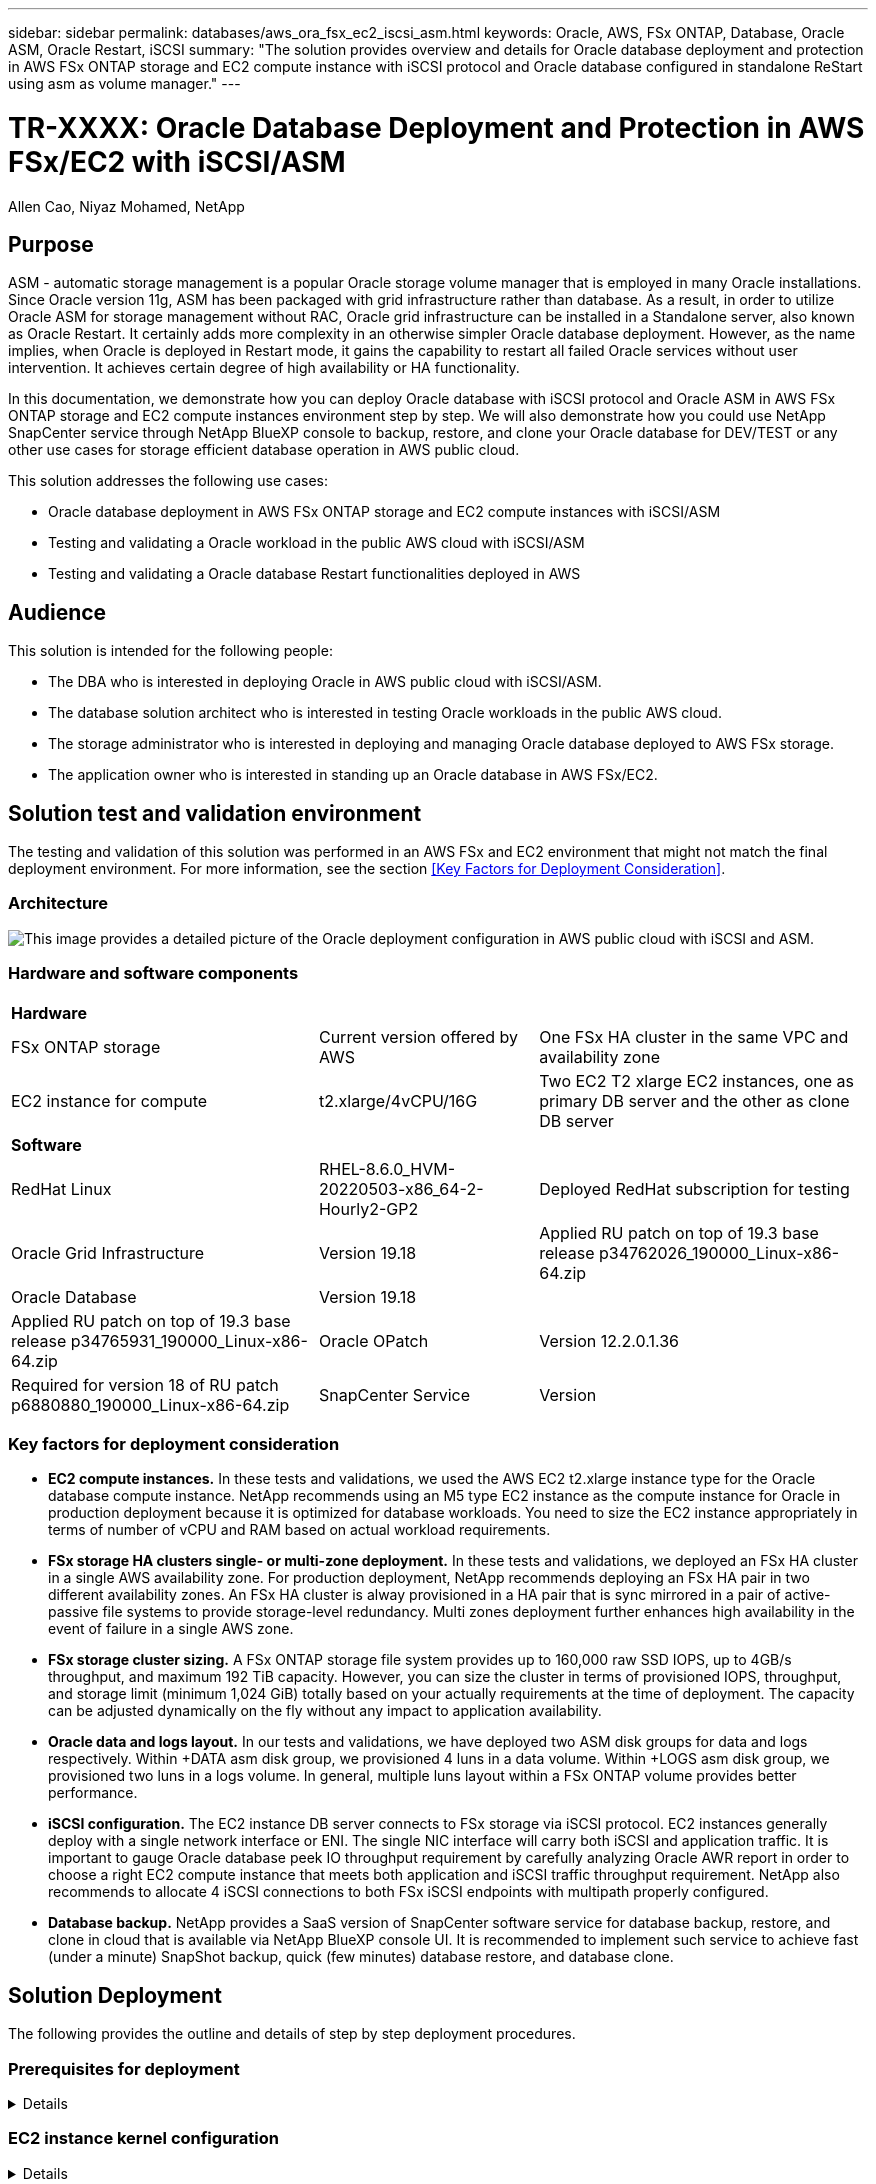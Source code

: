 ---
sidebar: sidebar
permalink: databases/aws_ora_fsx_ec2_iscsi_asm.html
keywords: Oracle, AWS, FSx ONTAP, Database, Oracle ASM, Oracle Restart, iSCSI
summary: "The solution provides overview and details for Oracle database deployment and protection in AWS FSx ONTAP storage and EC2 compute instance with iSCSI protocol and Oracle database configured in standalone ReStart using asm as volume manager." 
---

= TR-XXXX: Oracle Database Deployment and Protection in AWS FSx/EC2 with iSCSI/ASM
:hardbreaks:
:nofooter:
:icons: font
:linkattrs:
:imagesdir: ./../media/

Allen Cao, Niyaz Mohamed, NetApp

[.lead]

== Purpose

ASM - automatic storage management is a popular Oracle storage volume manager that is employed in many Oracle installations. Since Oracle version 11g, ASM has been packaged with grid infrastructure rather than database. As a result, in order to utilize Oracle ASM for storage management without RAC, Oracle grid infrastructure can be installed in a Standalone server, also known as Oracle Restart. It certainly adds more complexity in an otherwise simpler Oracle database deployment. However, as the name implies, when Oracle is deployed in Restart mode, it gains the capability to restart all failed Oracle services without user intervention. It achieves certain degree of high availability or HA functionality.

In this documentation, we demonstrate how you can deploy Oracle database with iSCSI protocol and Oracle ASM in AWS FSx ONTAP storage and EC2 compute instances environment step by step. We will also demonstrate how you could use NetApp SnapCenter service through NetApp BlueXP console to backup, restore, and clone your Oracle database for DEV/TEST or any other use cases for storage efficient database operation in AWS public cloud.  

This solution addresses the following use cases:

* Oracle database deployment in AWS FSx ONTAP storage and EC2 compute instances with iSCSI/ASM 
* Testing and validating a Oracle workload in the public AWS cloud with iSCSI/ASM
* Testing and validating a Oracle database Restart functionalities deployed in AWS

== Audience

This solution is intended for the following people:

* The DBA who is interested in deploying Oracle in AWS public cloud with iSCSI/ASM.
* The database solution architect who is interested in testing Oracle workloads in the public AWS cloud.
* The storage administrator who is interested in deploying and managing Oracle database deployed to AWS FSx storage.
* The application owner who is interested in standing up an Oracle database in AWS FSx/EC2.

== Solution test and validation environment

The testing and validation of this solution was performed in an AWS FSx and EC2 environment that might not match the final deployment environment. For more information, see the section <<Key Factors for Deployment Consideration>>.

=== Architecture

image::aws_ora_fsx_ec2_iscsi_asm_architecture.png["This image provides a detailed picture of the Oracle deployment configuration in AWS public cloud with iSCSI and ASM."]

=== Hardware and software components

[%autowidth.stretch]
|===
3+^| *Hardware*
| FSx ONTAP storage | Current version offered by AWS | One FSx HA cluster in the same VPC and availability zone
| EC2 instance for compute | t2.xlarge/4vCPU/16G | Two EC2 T2 xlarge EC2 instances, one as primary DB server and the other as clone DB server 

3+^| *Software*
| RedHat Linux | RHEL-8.6.0_HVM-20220503-x86_64-2-Hourly2-GP2 | Deployed RedHat subscription for testing
| Oracle Grid Infrastructure | Version 19.18 | Applied RU patch on top of 19.3 base release p34762026_190000_Linux-x86-64.zip
| Oracle Database | Version 19.18 | | Applied RU patch on top of 19.3 base release p34765931_190000_Linux-x86-64.zip
| Oracle OPatch | Version 12.2.0.1.36 | Required for version 18 of RU patch p6880880_190000_Linux-x86-64.zip
| SnapCenter Service | Version |  
|===

=== Key factors for deployment consideration

* *EC2 compute instances.* In these tests and validations, we used the AWS EC2 t2.xlarge instance type for the Oracle database compute instance. NetApp recommends using an M5 type EC2 instance as the compute instance for Oracle in production deployment because it is optimized for database workloads. You need to size the EC2 instance appropriately in terms of number of vCPU and RAM based on actual workload requirements.

* *FSx storage HA clusters single- or multi-zone deployment.* In these tests and validations, we deployed an FSx HA cluster in a single AWS availability zone. For production deployment, NetApp recommends deploying an FSx HA pair in two different availability zones. An FSx HA cluster is alway provisioned in a HA pair that is sync mirrored in a pair of active-passive file systems to provide storage-level redundancy. Multi zones deployment further enhances high availability in the event of failure in a single AWS zone. 

* *FSx storage cluster sizing.* A FSx ONTAP storage file system provides up to 160,000 raw SSD IOPS, up to 4GB/s throughput, and maximum 192 TiB capacity. However, you can size the cluster in terms of provisioned IOPS, throughput, and storage limit (minimum 1,024 GiB) totally based on your actually requirements at the time of deployment. The capacity can be adjusted dynamically on the fly without any impact to application availability.   

* *Oracle data and logs layout.* In our tests and validations, we have deployed two ASM disk groups for data and logs respectively. Within +DATA asm disk group, we provisioned 4 luns in a data volume. Within +LOGS asm disk group, we provisioned two luns in a logs volume. In general, multiple luns layout within a FSx ONTAP volume provides better performance. 

* *iSCSI configuration.* The EC2 instance DB server connects to FSx storage via iSCSI protocol. EC2 instances generally deploy with a single network interface or ENI. The single NIC interface will carry both iSCSI and application traffic. It is important to gauge Oracle database peek IO throughput requirement by carefully analyzing Oracle AWR report in order to choose a right EC2 compute instance that meets both application and iSCSI traffic throughput requirement. NetApp also recommends to allocate 4 iSCSI connections to both FSx iSCSI endpoints with multipath properly configured.       

* *Database backup.* NetApp provides a SaaS version of SnapCenter software service for database backup, restore, and clone in cloud that is available via NetApp BlueXP console UI. It is recommended to implement such service to achieve fast (under a minute) SnapShot backup, quick (few minutes) database restore, and database clone.    

== Solution Deployment

The following provides the outline and details of step by step deployment procedures. 

=== Prerequisites for deployment
[%collapsible]
====

Deployment requires the following prerequisites.

. An AWS account has been set up, and the necessary VPC and network segments have been created within your AWS account.

. From the AWS EC2 console, you need to deploy two EC2 Linux instances, one as the primary Oracle DB server and an optional alternative clone target DB server. See the architecture diagram in the previous section for more details about the environment setup. Also review the link:https://docs.aws.amazon.com/AWSEC2/latest/UserGuide/concepts.html[User Guide for Linux instances] for more information.

. From the AWS EC2 console, deploy a FSx ONTAP storage HA clusters to host the Oracle database volumes. If you are not familiar with the deployment of FSx storage, see the documentation link:https://docs.aws.amazon.com/fsx/latest/ONTAPGuide/creating-file-systems.html[Creating FSx for ONTAP file systems] for step-by-step instructions.

. The above step 2 and 3 can be setup using following Terraform automation toolkit, which will create an EC2 instance named ora_01 and a FSx file system named as fsx_01. Review the instruction carefully and change the variables to your environment specifics before execution.
+
[source, cli]
git clone https://github.com/NetApp-Automation/na_aws_fsx_ec2_deploy.git

====

=== EC2 instance kernel configuration
[%collapsible]

====
With prerequisites provisioned, login into EC2 instance as root user to configure linux kernel for Oracle installation.

. From Oracle, download and install Oracle 19c preinstall RPM, which will satisfy most kernel configuration requirement
+
[source, cli]
yum install oracle-database-preinstall-19c-1.0-2.el8.x86_64.rpm

. Download and install missing compat-libcap1 in Linux 8
+
[source, cli]
yum install compat-libcap1-1.10-7.el7.x86_64.rpm

. From NetApp, download and install NetApp host utilities 
+
[source, cli]
yum install netapp_linux_unified_host_utilities-7-1.x86_64.rpm

. Install open JDK version 1.8
+
[source, cli]
yum install java-1.8.0-openjdk.x86_64

. Install iSCSI initiator utils
+
[source, cli]
yum install iscsi-initiator-utils

. Install sg3_utils
+
[source, cli]
yum install sg3_utils

. Install device-mapper-multipath
+
[source, cli]
yum install device-mapper-multipath

. Disable transparent hugepages in current system
+
[source, cli]
echo never > /sys/kernel/mm/transparent_hugepage/enabled
echo never > /sys/kernel/mm/transparent_hugepage/defrag
+
Add following lines in /etc/rc.local to disable transparent_hugepage after reboot:
  # Disable transparent hugepages
          if test -f /sys/kernel/mm/transparent_hugepage/enabled; then
            echo never > /sys/kernel/mm/transparent_hugepage/enabled
          fi
          if test -f /sys/kernel/mm/transparent_hugepage/defrag; then
            echo never > /sys/kernel/mm/transparent_hugepage/defrag
          fi

. Disable selinux: change SELINUX=enforcing to SELINUX=disabled. You will need to reboot the host to make change effective.
+
[source, cli]
vi /etc/sysconfig/selinux

. Add following lines to limit.conf to set file descriptor limit and stack size
+
[source, cli]
/etc/security/limits.conf
+
  "*               hard    nofile          65536"
  "*               soft    stack           10240"

. Add swap space to EC2 instance by following this instruction: link:https://aws.amazon.com/premiumsupport/knowledge-center/ec2-memory-swap-file/[How do I allocate memory to work as swap space in an Amazon EC2 instance by using a swap file?^] The exact amount of space to add depends on the size of RAM up to 16G.

. Change node.session.timeo.replacement_timeout in iscsi.conf configuration file to 5 seconds
+
[source, cli]
vi /etc/iscsi/iscsid.conf

. Enable and start iscsi service on the EC2 instance
+
[source, cli]
systemctl enable iscsid
systemctl start iscsid

. Retrieve iscsi initiator address to be used for database luns mapping
+
[source, cli]
cat /etc/iscsi/initiatorname.iscsi

. Add asm group to be used for asm sysasm group
+
[source, cli]
groupadd asm

. Modify oracle user to add asm as a secondary group ( oracle user should have been created after Oracle preinstall rpm installation)
+
[source, cli]
usermod -a -G asm oracle

. Reboot EC2 instance 

====

=== Provision and map database volumes and luns to EC2 instance host
[%collapsible]

====

Provision three volumes from FSx console to host Oracle database binary, data, and logs files.

. Login to FSx cluster via ssh as fsxadmin user

. Execute this command to create a volume for Oracle binary
+ 
[source, cli]
vol create -volume ora_01_biny -aggregate aggr1 -size 50G -state online  -type RW -snapshot-policy none -tiering-policy snapshot-only

. Execute this command to create a volume for Oracle data
+
[source, cli]
vol create -volume ora_01_data -aggregate aggr1 -size 100G -state online  -type RW -snapshot-policy none -tiering-policy snapshot-only

. Execute this command to create a volume for Oracle logs
+ 
[source, cli]
vol create -volume ora_01_logs -aggregate aggr1 -size 100G -state online  -type RW -snapshot-policy none -tiering-policy snapshot-only

. Create binary lun within database binary volume
+
[source, cli]
lun create -path /vol/ora_01_biny/ora_01_biny_01 -size 40G -ostype linux

. Create data luns within database data volume
+
[source, cli]
lun create -path /vol/ora_01_data/ora_01_data_01 -size 20G -ostype linux
lun create -path /vol/ora_01_data/ora_01_data_02 -size 20G -ostype linux
lun create -path /vol/ora_01_data/ora_01_data_03 -size 20G -ostype linux
lun create -path /vol/ora_01_data/ora_01_data_04 -size 20G -ostype linux

. Create logs luns within database logs volume
+
[source, cli]
lun create -path /vol/ora_01_logs/ora_01_logs_01 -size 40G -ostype linux
lun create -path /vol/ora_01_logs/ora_01_logs_02 -size 40G -ostype linux

. Create igroup for EC2 instance with initiator retrieved from step 14 of EC2 kernel configuration above 
+
[source, cli]
igroup create -igroup ora_01 -protocol iscsi -ostype linux -initiator iqn.1994-05.com.redhat:f65fed7641c2

. Map the luns to igroup created above. Increment lun id sequentially for each additional lun within a volume
+
[source, cli]
map -path /vol/ora_01_biny/ora_01_biny_01 -igroup ora_01 -vserver svm_ora -lun-id 0
map -path /vol/ora_01_data/ora_01_data_01 -igroup ora_01 -vserver svm_ora -lun-id 1
map -path /vol/ora_01_data/ora_01_data_02 -igroup ora_01 -vserver svm_ora -lun-id 2
map -path /vol/ora_01_data/ora_01_data_03 -igroup ora_01 -vserver svm_ora -lun-id 3
map -path /vol/ora_01_data/ora_01_data_04 -igroup ora_01 -vserver svm_ora -lun-id 4
map -path /vol/ora_01_logs/ora_01_logs_01 -igroup ora_01 -vserver svm_ora -lun-id 5
map -path /vol/ora_01_logs/ora_01_logs_02 -igroup ora_01 -vserver svm_ora -lun-id 6

. Validate the luns mapping 
+
[source, cli]
mapping show
+
This is expected return:
FsxId02ad7bf3476b741df::> mapping show
  (lun mapping show)
Vserver    Path                                      Igroup   LUN ID  Protocol
---------- ----------------------------------------  -------  ------  --------
svm_ora    /vol/ora_01_biny/ora_01_biny_01           ora_01        0  iscsi
svm_ora    /vol/ora_01_data/ora_01_data_01           ora_01        1  iscsi
svm_ora    /vol/ora_01_data/ora_01_data_02           ora_01        2  iscsi
svm_ora    /vol/ora_01_data/ora_01_data_03           ora_01        3  iscsi
svm_ora    /vol/ora_01_data/ora_01_data_04           ora_01        4  iscsi
svm_ora    /vol/ora_01_logs/ora_01_logs_01           ora_01        5  iscsi
svm_ora    /vol/ora_01_logs/ora_01_logs_02           ora_01        6  iscsi

====

=== Database storage configuration
[%collapsible]

====
Now, import and setup FSx storage for Oracle grid infrastructure and database installation on EC2 instance host.

. Login to EC2 instance via ssh as ec2-user, change to your ssh key and EC2 instance ip address
+
[source, cli]
ssh -i ora_01.pem ec2-user@172.30.15.58

. Discover FSx iSCSI endpoints using either of SVM iSCSI ip addresses, change to your environment specific portal address.
+
[source, cli]
sudo iscsiadm iscsiadm --mode discovery --op update --type sendtargets --portal 172.30.15.51

. Establish iSCSI sessions by logging in to each target
+
[source, cli]
sudo iscsiadm --mode node -l all
+
Expected output from the command:
[ec2-user@ip-172-30-15-58 ~]$ sudo iscsiadm --mode node -l all
Logging in to [iface: default, target: iqn.1992-08.com.netapp:sn.1f795e65c74911edb785affbf0a2b26e:vs.3, portal: 172.30.15.51,3260]
Logging in to [iface: default, target: iqn.1992-08.com.netapp:sn.1f795e65c74911edb785affbf0a2b26e:vs.3, portal: 172.30.15.13,3260]
Login to [iface: default, target: iqn.1992-08.com.netapp:sn.1f795e65c74911edb785affbf0a2b26e:vs.3, portal: 172.30.15.51,3260] successful.
Login to [iface: default, target: iqn.1992-08.com.netapp:sn.1f795e65c74911edb785affbf0a2b26e:vs.3, portal: 172.30.15.13,3260] successful.

. View and validate a list of active iSCSI sessions:
+
[source, cli]
sudo iscsiadm --mode session
+ 
and return the iSCSI sessions
[ec2-user@ip-172-30-15-58 ~]$ sudo iscsiadm --mode session
tcp: [1] 172.30.15.51:3260,1028 iqn.1992-08.com.netapp:sn.1f795e65c74911edb785affbf0a2b26e:vs.3 (non-flash)
tcp: [2] 172.30.15.13:3260,1029 iqn.1992-08.com.netapp:sn.1f795e65c74911edb785affbf0a2b26e:vs.3 (non-flash)

. Validate the luns are imported into the host
+
[source, cli]
sudo sanlun lun show
+
and return a list of Oracle luns from FSx
[ec2-user@ip-172-30-15-58 ~]$ sudo sanlun lun show
controller(7mode/E-Series)/                                   device          host                  lun
vserver(cDOT/FlashRay)        lun-pathname                    filename        adapter    protocol   size    product
+
svm_ora                       /vol/ora_01_logs/ora_01_logs_02 /dev/sdn        host3      iSCSI      40g     cDOT
svm_ora                       /vol/ora_01_logs/ora_01_logs_01 /dev/sdm        host3      iSCSI      40g     cDOT
svm_ora                       /vol/ora_01_data/ora_01_data_03 /dev/sdk        host3      iSCSI      20g     cDOT
svm_ora                       /vol/ora_01_data/ora_01_data_04 /dev/sdl        host3      iSCSI      20g     cDOT
svm_ora                       /vol/ora_01_data/ora_01_data_01 /dev/sdi        host3      iSCSI      20g     cDOT
svm_ora                       /vol/ora_01_data/ora_01_data_02 /dev/sdj        host3      iSCSI      20g     cDOT
svm_ora                       /vol/ora_01_biny/ora_01_biny_01 /dev/sdh        host3      iSCSI      40g     cDOT
svm_ora                       /vol/ora_01_logs/ora_01_logs_02 /dev/sdg        host2      iSCSI      40g     cDOT
svm_ora                       /vol/ora_01_logs/ora_01_logs_01 /dev/sdf        host2      iSCSI      40g     cDOT
svm_ora                       /vol/ora_01_data/ora_01_data_04 /dev/sde        host2      iSCSI      20g     cDOT
svm_ora                       /vol/ora_01_data/ora_01_data_02 /dev/sdc        host2      iSCSI      20g     cDOT
svm_ora                       /vol/ora_01_data/ora_01_data_03 /dev/sdd        host2      iSCSI      20g     cDOT
svm_ora                       /vol/ora_01_data/ora_01_data_01 /dev/sdb        host2      iSCSI      20g     cDOT
svm_ora                       /vol/ora_01_biny/ora_01_biny_01 /dev/sda        host2      iSCSI      40g     cDOT

. Configure multipath.conf file with following default and blacklist entries
+
[source, cli]
sudo vi /etc/multipath.conf
+
defaults {
        find_multipaths yes
        user_friendly_names yes
}
+
blacklist {
        devnode "^(ram|raw|loop|fd|md|dm-|sr|scd|st)[0-9]*"
        devnode "^hd[a-z]"
        devnode "^cciss.*"
}

. Start multipath service
+
[source, cli]
sudo systemctl start multipathd
+ 
now multipath devices appear in /dev/mapper directory
+
[ec2-user@ip-172-30-15-58 ~]$ ls -l /dev/mapper
total 0
lrwxrwxrwx 1 root root       7 Mar 21 20:13 3600a09806c574235472455534e68512d -> ../dm-0
lrwxrwxrwx 1 root root       7 Mar 21 20:13 3600a09806c574235472455534e685141 -> ../dm-1
lrwxrwxrwx 1 root root       7 Mar 21 20:13 3600a09806c574235472455534e685142 -> ../dm-2
lrwxrwxrwx 1 root root       7 Mar 21 20:13 3600a09806c574235472455534e685143 -> ../dm-3
lrwxrwxrwx 1 root root       7 Mar 21 20:13 3600a09806c574235472455534e685144 -> ../dm-4
lrwxrwxrwx 1 root root       7 Mar 21 20:13 3600a09806c574235472455534e685145 -> ../dm-5
lrwxrwxrwx 1 root root       7 Mar 21 20:13 3600a09806c574235472455534e685146 -> ../dm-6
crw------- 1 root root 10, 236 Mar 21 18:19 control

. Login to FSx cluster as fsxadmin user via ssh to retrieve serial-hex number for each lun start with 6c574xxx..., the HEX number start with 3600a0980, which is AWS vendor ID.
+
[source, cli]
lun show -fields serial-hex
+
and return as follow:
+
FsxId02ad7bf3476b741df::> lun show -fields serial-hex
vserver path                            serial-hex
------- ------------------------------- ------------------------
svm_ora /vol/ora_01_biny/ora_01_biny_01 6c574235472455534e68512d
svm_ora /vol/ora_01_data/ora_01_data_01 6c574235472455534e685141
svm_ora /vol/ora_01_data/ora_01_data_02 6c574235472455534e685142
svm_ora /vol/ora_01_data/ora_01_data_03 6c574235472455534e685143
svm_ora /vol/ora_01_data/ora_01_data_04 6c574235472455534e685144
svm_ora /vol/ora_01_logs/ora_01_logs_01 6c574235472455534e685145
svm_ora /vol/ora_01_logs/ora_01_logs_02 6c574235472455534e685146
7 entries were displayed.

. Update /dev/multipath.conf file to add user friendly name for multipath device 
+
[source, cli]
sudo vi /etc/multipath.conf
+
with following entries:
multipaths {
        multipath {
                wwid            3600a09806c574235472455534e68512d
                alias           ora_01_biny_01
        }
        multipath {
                wwid            3600a09806c574235472455534e685141
                alias           ora_01_data_01
        }
        multipath {
                wwid            3600a09806c574235472455534e685142
                alias           ora_01_data_02
        }
        multipath {
                wwid            3600a09806c574235472455534e685143
                alias           ora_01_data_03
        }
        multipath {
                wwid            3600a09806c574235472455534e685144
                alias           ora_01_data_04
        }
        multipath {
                wwid            3600a09806c574235472455534e685145
                alias           ora_01_logs_01
        }
        multipath {
                wwid            3600a09806c574235472455534e685146
                alias           ora_01_logs_02
        }

. Reboot multipath service to valiate the devices under /dev/mapper have changed to lun names as versus serial-hex ids.
+
[source, cli]
sudo systemctl restart multipathd
+
check /dev/mapper to return as following:
+
[ec2-user@ip-172-30-15-58 ~]$ ls -l /dev/mapper
total 0
crw------- 1 root root 10, 236 Mar 21 18:19 control
lrwxrwxrwx 1 root root       7 Mar 21 20:41 ora_01_biny_01 -> ../dm-0
lrwxrwxrwx 1 root root       7 Mar 21 20:41 ora_01_data_01 -> ../dm-1
lrwxrwxrwx 1 root root       7 Mar 21 20:41 ora_01_data_02 -> ../dm-2
lrwxrwxrwx 1 root root       7 Mar 21 20:41 ora_01_data_03 -> ../dm-3
lrwxrwxrwx 1 root root       7 Mar 21 20:41 ora_01_data_04 -> ../dm-4
lrwxrwxrwx 1 root root       7 Mar 21 20:41 ora_01_logs_01 -> ../dm-5
lrwxrwxrwx 1 root root       7 Mar 21 20:41 ora_01_logs_02 -> ../dm-6

. Partition the binary lun with single primary partition
+
[source, cli]
sudo fdisk /dev/mapper/ora_01_biny_01

. Format partitioned binary lun with XFS file system
+
[source, cli]
sudo mkfs.xfs /dev/mapper/ora_01_biny_01p1

. Mount the binary lun to /u01
+
[source, cli]
sudo mount -t xfs /dev/mapper/ora_01_biny_01p1 /u01

. Change /u01 mount point ownership to oracle user and it's asssociated primary group
+
[source, cli]
chown oracle:oinstall /u01

. Download and staging Oracle binary installation files to /tmp/archive directory
  
====


=== Oracle grid infrastructure installation

=== Oracle database installation



=== Automated Deployment Option

NetApp will release a fully automated solution deployment toolkit with Ansible to facilitate the implementation of the solution. Please check back for the availability of the toolkit. Once it is released, a link will be posted here.

== Oracle Database Backup, Restore, and Clone with SnapCenter Service

== Additional Information

To learn more about the information that is described in this document, review the following documents and/or websites:

* Amazon FSx for NetApp ONTAP
+
link:https://aws.amazon.com/fsx/netapp-ontap/[https://aws.amazon.com/fsx/netapp-ontap/^]

* Amazon EC2
+
link:https://aws.amazon.com/pm/ec2/?trk=36c6da98-7b20-48fa-8225-4784bced9843&sc_channel=ps&s_kwcid=AL!4422!3!467723097970!e!!g!!aws%20ec2&ef_id=Cj0KCQiA54KfBhCKARIsAJzSrdqwQrghn6I71jiWzSeaT9Uh1-vY-VfhJixF-xnv5rWwn2S7RqZOTQ0aAh7eEALw_wcB:G:s&s_kwcid=AL!4422!3!467723097970!e!!g!!aws%20ec2[https://aws.amazon.com/pm/ec2/?trk=36c6da98-7b20-48fa-8225-4784bced9843&sc_channel=ps&s_kwcid=AL!4422!3!467723097970!e!!g!!aws%20ec2&ef_id=Cj0KCQiA54KfBhCKARIsAJzSrdqwQrghn6I71jiWzSeaT9Uh1-vY-VfhJixF-xnv5rWwn2S7RqZOTQ0aAh7eEALw_wcB:G:s&s_kwcid=AL!4422!3!467723097970!e!!g!!aws%20ec2^]

* NetApp Solution Automation
+
link:https://docs.netapp.com/us-en/netapp-solutions/automation/automation_introduction.html[https://docs.netapp.com/us-en/netapp-solutions/automation/automation_introduction.html^]
